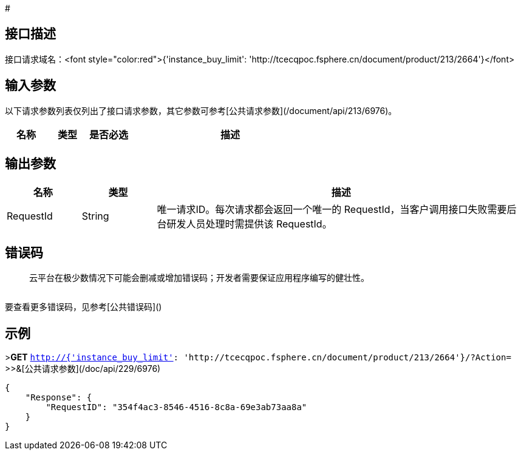 # 

## 接口描述

	



接口请求域名：<font style="color:red">{'instance_buy_limit': 'http://tcecqpoc.fsphere.cn/document/product/213/2664'}</font>



## 输入参数

以下请求参数列表仅列出了接口请求参数，其它参数可参考[公共请求参数](/document/api/213/6976)。

[cols="1,1,1,5a",options="header",]
|====================================================
|名称 |类型 |是否必选 |描述
|====================================================

## 输出参数
[cols="1,1,5a",options="header",]
|====================================================
|名称 |类型 |描述
|RequestId|String|唯一请求ID。每次请求都会返回一个唯一的 RequestId，当客户调用接口失败需要后台研发人员处理时需提供该 RequestId。


|====================================================


## 错误码

> 云平台在极少数情况下可能会删减或增加错误码；开发者需要保证应用程序编写的健壮性。

[cols="1,1",options="header",]
|====================================================

|====================================================


要查看更多错误码，见参考[公共错误码]()

## 示例 

>**GET** `http://{'instance_buy_limit': 'http://tcecqpoc.fsphere.cn/document/product/213/2664'}/?Action=`
>>&[公共请求参数](/doc/api/229/6976)


[source,json]
-------------------

{
    "Response": {
        "RequestID": "354f4ac3-8546-4516-8c8a-69e3ab73aa8a"
    }
}

-------------------




